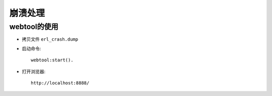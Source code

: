 .. _erlang_crash:

崩溃处理
=========

webtool的使用
---------------

* 拷贝文件 ``erl_crash.dump``
* 启动命令::

    webtool:start().

* 打开浏览器::

    http://localhost:8888/

